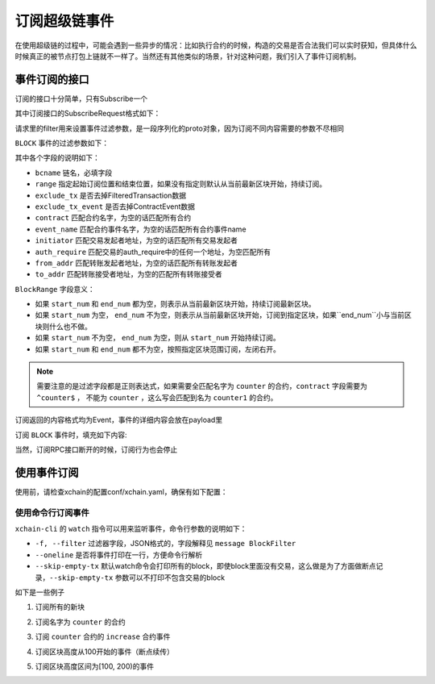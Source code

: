 
订阅超级链事件
================

在使用超级链的过程中，可能会遇到一些异步的情况：比如执行合约的时候，构造的交易是否合法我们可以实时获知，但具体什么时候真正的被节点打包上链就不一样了。当然还有其他类似的场景，针对这种问题，我们引入了事件订阅机制。

事件订阅的接口
--------------

订阅的接口十分简单，只有Subscribe一个

.. code-block:: protobuf
    :linenos:

    service EventService {
        rpc Subscribe (SubscribeRequest) returns (stream Event);
    }

其中订阅接口的SubscribeRequest格式如下：

.. code-block:: protobuf
    :linenos:

    message SubscribeRequest {
        SubscribeType type = 1;
        bytes filter = 2;
    }

    enum SubscribeType {
        // 区块事件，payload为BlockFilter
        BLOCK = 0;
    }

请求里的filter用来设置事件过滤参数，是一段序列化的proto对象，因为订阅不同内容需要的参数不尽相同

``BLOCK`` 事件的过滤参数如下：

.. code-block:: protobuf
    :linenos:

    message BlockFilter {
        string bcname = 1;
        BlockRange range = 2;
        bool exclude_tx = 3;
        bool exclude_tx_event = 4;
        string contract = 10;
        string event_name = 11;
        string initiator = 12;
        string auth_require = 13;
        string from_addr = 14;
        string to_addr = 15;
    }

    message BlockRange {
        string start = 1;
        string end = 2;
    }

其中各个字段的说明如下：

- ``bcname`` 链名，必填字段
- ``range`` 指定起始订阅位置和结束位置，如果没有指定则默认从当前最新区块开始，持续订阅。
- ``exclude_tx`` 是否去掉FilteredTransaction数据
- ``exclude_tx_event`` 是否去掉ContractEvent数据
- ``contract`` 匹配合约名字，为空的话匹配所有合约
- ``event_name`` 匹配合约事件名字，为空的话匹配所有合约事件name
- ``initiator`` 匹配交易发起者地址，为空的话匹配所有交易发起者
- ``auth_require`` 匹配交易的auth_require中的任何一个地址，为空匹配所有
- ``from_addr`` 匹配转账发起者地址，为空的话匹配所有转账发起者
- ``to_addr`` 匹配转账接受者地址，为空的匹配所有转账接受者

``BlockRange`` 字段意义：

- 如果 ``start_num`` 和 ``end_num`` 都为空，则表示从当前最新区块开始，持续订阅最新区块。
- 如果 ``start_num`` 为空， ``end_num`` 不为空，则表示从当前最新区块开始，订阅到指定区块，如果``end_num``小与当前区块则什么也不做。
- 如果 ``start_num`` 不为空， ``end_num`` 为空，则从 ``start_num`` 开始持续订阅。
- 如果 ``start_num`` 和 ``end_num`` 都不为空，按照指定区块范围订阅，左闭右开。

.. note::
    需要注意的是过滤字段都是正则表达式，如果需要全匹配名字为 ``counter`` 的合约，``contract`` 字段需要为 ``^counter$`` ，
    不能为 ``counter`` ，这么写会匹配到名为 ``counter1`` 的合约。

订阅返回的内容格式均为Event，事件的详细内容会放在payload里

.. code-block:: protobuf
    :linenos:

    message Event {
        bytes payload = 1;
    }

订阅 ``BLOCK`` 事件时，填充如下内容:

.. code-block:: protobuf
    :linenos:

    message ContractEvent {
        string contract = 1;
        string name = 2;
        bytes body = 3;
    }
    
    message FilteredTransaction {
        string txid = 1;
        repeated ContractEvent events = 2;
    }

    message FilteredBlock {
        string bcname = 1;
        string blockid = 2;
        int64 block_height = 3; 
        repeated FilteredTransaction txs = 4;
    }


当然，订阅RPC接口断开的时候，订阅行为也会停止

使用事件订阅
------------
使用前，请检查xchain的配置conf/xchain.yaml，确保有如下配置：

.. code-block:: yaml
    :linenos:

    # 事件订阅相关配置
    event:
        enable: true
        # 每个ip的最大订阅连接数，为0的话不限连接数
        addrMaxConn: 5


使用命令行订阅事件
>>>>>>>>>>>>>>>

``xchain-cli`` 的 ``watch`` 指令可以用来监听事件，命令行参数的说明如下：

- ``-f, --filter`` 过滤器字段，JSON格式的，字段解释见 ``message BlockFilter``
- ``--oneline``         是否将事件打印在一行，方便命令行解析
- ``--skip-empty-tx``   默认watch命令会打印所有的block，即使block里面没有交易，这么做是为了方面做断点记录，``--skip-empty-tx`` 参数可以不打印不包含交易的block

如下是一些例子

1. 订阅所有的新块

.. code-block:: bash
    :linenos:

    ./xchain-cli watch 

2. 订阅名字为 ``counter`` 的合约

.. code-block:: bash
    :linenos:

    ./xchain-cli watch -f '{"contract":"^counter$"}'

3. 订阅 ``counter`` 合约的 ``increase`` 合约事件

.. code-block:: bash
    :linenos:

    ./xchain-cli watch -f '{"contract":"^counter$", "event_name":"^increase$"}'

4. 订阅区块高度从100开始的事件（断点续传）

.. code-block:: bash
    :linenos:

    ./xchain-cli watch -f '{"range":{"start":"100"}}'

5. 订阅区块高度区间为[100, 200)的事件

.. code-block:: bash
    :linenos:

    ./xchain-cli watch -f '{"range":{"start":"100", "end":"200"}}'
